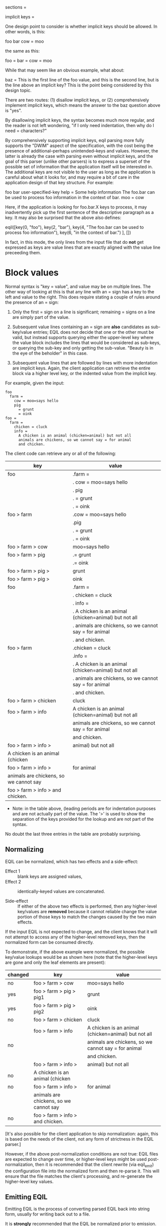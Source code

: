     sections =

      implicit keys =

        One design point to consider is whether implicit keys should be allowed.
        In other words, is this:

            foo
              bar
                cow = moo

        the same as this:

            foo =
              bar =
                cow = moo

        While that may seem like an obvious example, what about:

            baz =
               This is the first line of the foo value, and
                 this is the second line, but is the line above an implicit key?
               This is the point being considered by this design topic.

        There are two routes: (1) disallow implicit keys, or (2) comprehensively
        implement implicit keys, which means the answer to the baz question above
        is "yes".

        By disallowing implicit keys, the syntax becomes much more regular, and
        the reader is not left wondering, "if I only need indentation, then why
        do I need = characters?"

        By comprehensively supporting implicit keys, eqil parsing more fully
        supports the "DWIM" aspect of the specification, with the cost being the
        presence of additional--perhaps unintended--keys and values.  However,
        the latter is already the case with parsing even without implicit keys,
        and the goal of this parser (unlike other parsers) is to express a
        superset of the possible set of information that the application itself
        will be interested in.  The additional keys are not visible to the user
        as long as the application is careful about what it looks for, and may
        require a bit of care in the application design of that key structure.
        For example:

           foo
             bar
               user-specified-key
                 help = Some help information
               The foo.bar can be used to process foo information
                 in the context of bar.
             moo = cow

        Here, if the application is looking for foo.bar.X keys to process, it may
        inadvertently pick up the first sentence of the descriptive paragraph as
        a key.  It may also be surprised that the above also defines:

            eqil([key(0, "foo"), key(2, "bar"),
                  key(4, "The foo.bar can be used to process foo information"),
                  key(6, "in the context of bar.")
                 ], [])

        In fact, in this mode, the only lines from the input file that do *not*
        get expressed as keys are value lines that are exactly aligned with the
        value line preceeding them.

* Block values

  Normal syntax is "key = value", and value may be on multiple lines.  The other
  way of looking at this is that any line with an = sign has a key to the left
  and value to the right.  This does require stating a couple of rules around the
  presence of an = sign:

  1. Only the first = sign on a line is significant; remaining = signs on a line
     are simply part of the value.

  2. Subsequent value lines containing an = sign are *also* candidates as
     sub-key/value entries; EQIL does not decide that one or the other must be
     valid, but instead supports querying either the upper-level key where the
     value block includes the lines that would be considered as sub-keys, or
     querying the sub-key and only getting the sub-value.  "Beauty is in the eye
     of the beholder" in this case.

  3. Subsequent value lines that are followed by lines with more indentation are
     implicit keys.  Again, the client application can retrieve the entire block
     via a higher level key, or the indented value from the implicit key.

  For example, given the input:

  #+begin_example
  foo
    farm =
      cow = moo=says hello
      pig
        = grunt
        = oink
  foo =
    farm =
      chicken = cluck
      info =
        A chicken is an animal (chicken=animal) but not all
        animals are chickens, so we cannot say = for animal
        and chicken.
  #+end_example

  The client code can retrieve any or all of the following:

    | key                                    | value                                                    |
    |----------------------------------------+----------------------------------------------------------|
    | foo                                    | .farm =                                                  |
    |                                        | .  cow = moo=says hello                                  |
    |                                        | .  pig                                                   |
    |                                        | .    = grunt                                             |
    |                                        | .    = oink                                              |
    |----------------------------------------+----------------------------------------------------------|
    | foo > farm                             | .cow = moo=says hello                                    |
    |                                        | .pig                                                     |
    |                                        | .  = grunt                                               |
    |                                        | .  = oink                                                |
    |----------------------------------------+----------------------------------------------------------|
    | foo > farm > cow                       | moo=says hello                                           |
    |----------------------------------------+----------------------------------------------------------|
    | foo > farm > pig                       | .= grunt                                                 |
    |                                        | .= oink                                                  |
    |----------------------------------------+----------------------------------------------------------|
    | foo > farm > pig >                     | grunt                                                    |
    |----------------------------------------+----------------------------------------------------------|
    | foo > farm > pig >                     | oink                                                     |
    |----------------------------------------+----------------------------------------------------------|
    | foo                                    | .farm =                                                  |
    |                                        | .  chicken = cluck                                       |
    |                                        | .  info =                                                |
    |                                        | .    A chicken is an animal (chicken=animal) but not all |
    |                                        | .    animals are chickens, so we cannot say = for animal |
    |                                        | .    and chicken.                                        |
    |----------------------------------------+----------------------------------------------------------|
    | foo > farm                             | .chicken = cluck                                         |
    |                                        | .info =                                                  |
    |                                        | .  A chicken is an animal (chicken=animal) but not all   |
    |                                        | .  animals are chickens, so we cannot say = for animal   |
    |                                        | .  and chicken.                                          |
    |----------------------------------------+----------------------------------------------------------|
    | foo > farm > chicken                   | cluck                                                    |
    |----------------------------------------+----------------------------------------------------------|
    | foo > farm > info                      | A chicken is an animal (chicken=animal) but not all      |
    |                                        | animals are chickens, so we cannot say = for animal      |
    |                                        | and chicken.                                             |
    |----------------------------------------+----------------------------------------------------------|
    | foo > farm > info >                    | animal) but not all                                      |
    | A chicken is an animal (chicken        |                                                          |
    |----------------------------------------+----------------------------------------------------------|
    | foo > farm > info >                    | for animal                                               |
    | animals are chickens, so we cannot say |                                                          |
    |----------------------------------------+----------------------------------------------------------|
    | foo > farm > info > and chicken.       |                                                          |
    |----------------------------------------+----------------------------------------------------------|

    * Note: in the table above, (leading periods are for indentation purposes and
      are not actually part of the value.  The '>' is used to show the separation
      of the keys provided for the lookup and are not part of the syntax.

    No doubt the last three entries in the table are probably surprising.

** Normalizing

  EQIL can be normalized, which has two effects and a side-effect:

   * Effect 1 :: blank keys are assigned values,
   * Effect 2 :: identically-keyed values are concatenated.

   * Side-effect :: If either of the above two effects is performed, then any
     higher-level key/values are *removed* because it cannot reliable change the
     value portion of those keys to match the changes caused by the two main
     effects.

  If the input EQIL is not expected to change, and the client knows that it will
  not attempt to access any of the higher-level removed keys, then the normalized
  form can be consumed directly.

  To demonstrate, if the above example were normalized, the possible key/value
  lookups would be as shown here (note that the higher-level keys are gone and
  only the leaf elements are present):

    | changed | key                                    | value                                               |
    |---------+----------------------------------------+-----------------------------------------------------|
    | no      | foo > farm > cow                       | moo=says hello                                      |
    |---------+----------------------------------------+-----------------------------------------------------|
    | yes     | foo > farm > pig > pig1                | grunt                                               |
    |---------+----------------------------------------+-----------------------------------------------------|
    | yes     | foo > farm > pig > pig2                | oink                                                |
    |---------+----------------------------------------+-----------------------------------------------------|
    | no      | foo > farm > chicken                   | cluck                                               |
    |---------+----------------------------------------+-----------------------------------------------------|
    |         | foo > farm > info                      | A chicken is an animal (chicken=animal) but not all |
    | no      |                                        | animals are chickens, so we cannot say = for animal |
    |         |                                        | and chicken.                                        |
    |---------+----------------------------------------+-----------------------------------------------------|
    |         | foo > farm > info >                    | animal) but not all                                 |
    | no      | A chicken is an animal (chicken        |                                                     |
    |---------+----------------------------------------+-----------------------------------------------------|
    | no      | foo > farm > info >                    | for animal                                          |
    |         | animals are chickens, so we cannot say |                                                     |
    |---------+----------------------------------------+-----------------------------------------------------|
    | no      | foo > farm > info > and chicken.       |                                                     |
    |---------+----------------------------------------+-----------------------------------------------------|

  [It's also possible for the client application to skip normalization: again,
  this is based on the needs of the client, not any form of strictness in the
  EQIL parser.]

  However, if the above post-normalization conditions are not true: EQIL files
  are expected to change over time, or higher-level keys might be used
  post-normalization, then it is recommended that the client rewrite (via
  eqil_emit) the configuration file into the normalized form and then re-parse
  it.  This will ensure that the file matches the client's processing, and
  re-generate the higher-level key values.

** Emitting EQIL

  Emitting EQIL is the process of converting parsed EQIL back into string form,
  usually for writing back out to a file.

  It is *strongly* recommended that the EQIL be normalized prior to emission.

  When EQIL files are emitted, the concern about the = sign as part of values and
  the interpretation of "sub-keys" becomes more significant:

  1. The keys and values are emitted with a space on either side of the = sign
     for readability.  This means that the *first* equals sign on *any* line will
     have spaces around it when emitted.

  2. Keys cannot have values and sub-keys.  While this can be parsed, on
     emitting, the "value" portion is dropped if a key also has sub-keys.

  3. Keys are *always* followed by an = sign when emitted.  This means that
     implicit sub-keys will have = signs added to the end of the line.

  To mitigate against any unintended effects from issue #1 and #3, there is a
  special value representation called a "valblock".  A valblock is indicated by
  supplying a vertical bar ('|') (only) on the key line.  Everything following
  that line that is indented more than the key will be treated as a value only,
  and never as a sub-key (i.e. a "value block" or "block value").  If the key
  line's value is not a single vertical bar, or if the vertical bar appears in
  any other location, it is simply treated as a character and does not indicate a
  valblock.
    
  For example, given the previous input with a single change to add the vertical
  bar for the info key:
  
  #+begin_example
  foo
    farm =
      cow = moo=says hello
      pig
        = grunt
        = oink
  foo =
    farm =
      chicken = cluck
      info = |
        A chicken is an animal (chicken=animal) but not all
        animals are chickens, so we cannot say = for animal
        and chicken.
  #+end_example

  The client code can retrieve the same results as the table shown above except
  the (surprising) last three lines are no longer available: info has no
  sub-keys.

    | key                                    | value                                                    |
    |----------------------------------------+----------------------------------------------------------|
    | foo                                    | .farm =                                                  |
    |                                        | .  cow = moo=says hello                                  |
    |                                        | .  pig                                                   |
    |                                        | .    = grunt                                             |
    |                                        | .    = oink                                              |
    |----------------------------------------+----------------------------------------------------------|
    | foo > farm                             | .cow = moo=says hello                                    |
    |                                        | .pig                                                     |
    |                                        | .  = grunt                                               |
    |                                        | .  = oink                                                |
    |----------------------------------------+----------------------------------------------------------|
    | foo > farm > cow                       | moo=says hello                                           |
    |----------------------------------------+----------------------------------------------------------|
    | foo > farm > pig                       | .= grunt                                                 |
    |                                        | .= oink                                                  |
    |----------------------------------------+----------------------------------------------------------|
    | foo > farm > pig >                     | grunt                                                    |
    |----------------------------------------+----------------------------------------------------------|
    | foo > farm > pig >                     | oink                                                     |
    |----------------------------------------+----------------------------------------------------------|
    | foo                                    | .farm =                                                  |
    |                                        | .  chicken = cluck                                       |
    |                                        | .  info =                                                |
    |                                        | .    A chicken is an animal (chicken=animal) but not all |
    |                                        | .    animals are chickens, so we cannot say = for animal |
    |                                        | .    and chicken.                                        |
    |----------------------------------------+----------------------------------------------------------|
    | foo > farm                             | .chicken = cluck                                         |
    |                                        | .info =                                                  |
    |                                        | .  A chicken is an animal (chicken=animal) but not all   |
    |                                        | .  animals are chickens, so we cannot say = for animal   |
    |                                        | .  and chicken.                                          |
    |----------------------------------------+----------------------------------------------------------|
    | foo > farm > chicken                   | cluck                                                    |
    |----------------------------------------+----------------------------------------------------------|
    | foo > farm > info                      | A chicken is an animal (chicken=animal) but not all      |
    |                                        | animals are chickens, so we cannot say = for animal      |
    |                                        | and chicken.                                             |
    |----------------------------------------+----------------------------------------------------------|

  If the original example (without the valblock indicator for the info key) is
  written out, the result will convert "... (chicken=animal) ..." to
  "... (chicken = animal) ...", and also convert the last info line from "and
  chicken." to "and chicken. =", which is clearly different that the original.
  The valblock indication prevents these modifications to pure value sections.
